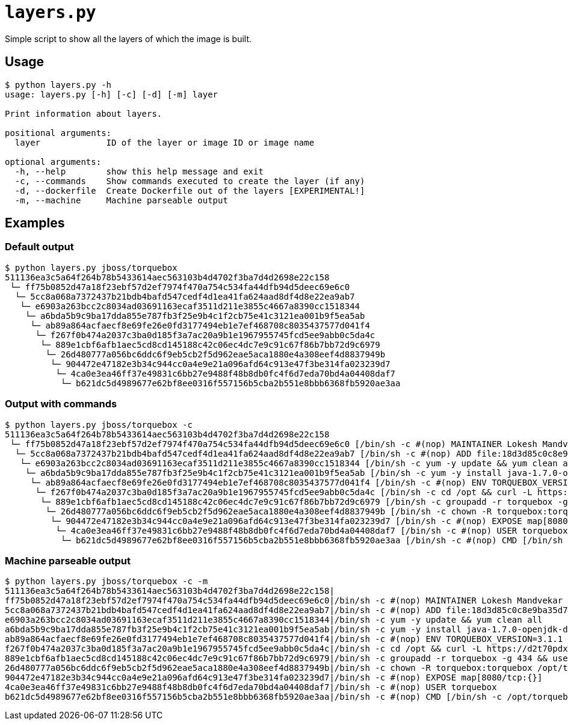 = `layers.py`

Simple script to show all the layers of which the image is built.

== Usage
----
$ python layers.py -h
usage: layers.py [-h] [-c] [-d] [-m] layer

Print information about layers.

positional arguments:
  layer             ID of the layer or image ID or image name

optional arguments:
  -h, --help        show this help message and exit
  -c, --commands    Show commands executed to create the layer (if any)
  -d, --dockerfile  Create Dockerfile out of the layers [EXPERIMENTAL!]
  -m, --machine     Machine parseable output
----

== Examples

=== Default output

----
$ python layers.py jboss/torquebox   
511136ea3c5a64f264b78b5433614aec563103b4d4702f3ba7d4d2698e22c158
 └─ ff75b0852d47a18f23ebf57d2ef7974f470a754c534fa44dfb94d5deec69e6c0
  └─ 5cc8a068a7372437b21bdb4bafd547cedf4d1ea41fa624aad8df4d8e22ea9ab7
   └─ e6903a263bcc2c8034ad03691163ecaf3511d211e3855c4667a8390cc1518344
    └─ a6bda5b9c9ba17dda855e787fb3f25e9b4c1f2cb75e41c3121ea001b9f5ea5ab
     └─ ab89a864acfaecf8e69fe26e0fd3177494eb1e7ef468708c8035437577d041f4
      └─ f267f0b474a2037c3ba0d185f3a7ac20a9b1e1967955745fcd5ee9abb0c5da4c
       └─ 889e1cbf6afb1aec5cd8cd145188c42c06ec4dc7e9c91c67f86b7bb72d9c6979
        └─ 26d480777a056bc6ddc6f9eb5cb2f5d962eae5aca1880e4a308eef4d8837949b
         └─ 904472e47182e3b34c944cc0a4e9e21a096afd64c913e47f3be314fa023239d7
          └─ 4ca0e3ea46ff37e49831c6bb27e9488f48b8db0fc4f6d7eda70bd4a04408daf7
           └─ b621dc5d4989677e62bf8ee0316f557156b5cba2b551e8bbb6368fb5920ae3aa
----

=== Output with commands

----
$ python layers.py jboss/torquebox -c
511136ea3c5a64f264b78b5433614aec563103b4d4702f3ba7d4d2698e22c158
 └─ ff75b0852d47a18f23ebf57d2ef7974f470a754c534fa44dfb94d5deec69e6c0 [/bin/sh -c #(nop) MAINTAINER Lokesh Mandvekar <lsm5@fedoraproject.org> - ./buildcontainers.sh]
  └─ 5cc8a068a7372437b21bdb4bafd547cedf4d1ea41fa624aad8df4d8e22ea9ab7 [/bin/sh -c #(nop) ADD file:18d3d85c0c8e9ba35d7ae7d1596d97a838ff268a21250819f0fe7278282d1df5 in /]
   └─ e6903a263bcc2c8034ad03691163ecaf3511d211e3855c4667a8390cc1518344 [/bin/sh -c yum -y update && yum clean all]
    └─ a6bda5b9c9ba17dda855e787fb3f25e9b4c1f2cb75e41c3121ea001b9f5ea5ab [/bin/sh -c yum -y install java-1.7.0-openjdk-devel unzip && yum clean all]
     └─ ab89a864acfaecf8e69fe26e0fd3177494eb1e7ef468708c8035437577d041f4 [/bin/sh -c #(nop) ENV TORQUEBOX_VERSION=3.1.1]
      └─ f267f0b474a2037c3ba0d185f3a7ac20a9b1e1967955745fcd5ee9abb0c5da4c [/bin/sh -c cd /opt && curl -L https://d2t70pdxfgqbmq.cloudfront.net/release/org/torquebox/torquebox-dist/$TORQUEBOX_VERSION/torquebox-dist-$TORQUEBOX_VERSION-bin.zip -o torquebox.zip && unzip -q torquebox.zip && rm torquebox.zip]
       └─ 889e1cbf6afb1aec5cd8cd145188c42c06ec4dc7e9c91c67f86b7bb72d9c6979 [/bin/sh -c groupadd -r torquebox -g 434 && useradd -u 432 -r -g torquebox -d /opt/torquebox-$TORQUEBOX_VERSION -s /sbin/nologin -c "TorqueBox user" torquebox]
        └─ 26d480777a056bc6ddc6f9eb5cb2f5d962eae5aca1880e4a308eef4d8837949b [/bin/sh -c chown -R torquebox:torquebox /opt/torquebox-$TORQUEBOX_VERSION]
         └─ 904472e47182e3b34c944cc0a4e9e21a096afd64c913e47f3be314fa023239d7 [/bin/sh -c #(nop) EXPOSE map[8080/tcp:{}]]
          └─ 4ca0e3ea46ff37e49831c6bb27e9488f48b8db0fc4f6d7eda70bd4a04408daf7 [/bin/sh -c #(nop) USER torquebox]
           └─ b621dc5d4989677e62bf8ee0316f557156b5cba2b551e8bbb6368fb5920ae3aa [/bin/sh -c #(nop) CMD [/bin/sh -c /opt/torquebox-$TORQUEBOX_VERSION/jboss/bin/standalone.sh -b 0.0.0.0]]
----

=== Machine parseable output

----
$ python layers.py jboss/torquebox -c -m
511136ea3c5a64f264b78b5433614aec563103b4d4702f3ba7d4d2698e22c158|
ff75b0852d47a18f23ebf57d2ef7974f470a754c534fa44dfb94d5deec69e6c0|/bin/sh -c #(nop) MAINTAINER Lokesh Mandvekar <lsm5@fedoraproject.org> - ./buildcontainers.sh
5cc8a068a7372437b21bdb4bafd547cedf4d1ea41fa624aad8df4d8e22ea9ab7|/bin/sh -c #(nop) ADD file:18d3d85c0c8e9ba35d7ae7d1596d97a838ff268a21250819f0fe7278282d1df5 in /
e6903a263bcc2c8034ad03691163ecaf3511d211e3855c4667a8390cc1518344|/bin/sh -c yum -y update && yum clean all
a6bda5b9c9ba17dda855e787fb3f25e9b4c1f2cb75e41c3121ea001b9f5ea5ab|/bin/sh -c yum -y install java-1.7.0-openjdk-devel unzip && yum clean all
ab89a864acfaecf8e69fe26e0fd3177494eb1e7ef468708c8035437577d041f4|/bin/sh -c #(nop) ENV TORQUEBOX_VERSION=3.1.1
f267f0b474a2037c3ba0d185f3a7ac20a9b1e1967955745fcd5ee9abb0c5da4c|/bin/sh -c cd /opt && curl -L https://d2t70pdxfgqbmq.cloudfront.net/release/org/torquebox/torquebox-dist/$TORQUEBOX_VERSION/torquebox-dist-$TORQUEBOX_VERSION-bin.zip -o torquebox.zip && unzip -q torquebox.zip && rm torquebox.zip
889e1cbf6afb1aec5cd8cd145188c42c06ec4dc7e9c91c67f86b7bb72d9c6979|/bin/sh -c groupadd -r torquebox -g 434 && useradd -u 432 -r -g torquebox -d /opt/torquebox-$TORQUEBOX_VERSION -s /sbin/nologin -c "TorqueBox user" torquebox
26d480777a056bc6ddc6f9eb5cb2f5d962eae5aca1880e4a308eef4d8837949b|/bin/sh -c chown -R torquebox:torquebox /opt/torquebox-$TORQUEBOX_VERSION
904472e47182e3b34c944cc0a4e9e21a096afd64c913e47f3be314fa023239d7|/bin/sh -c #(nop) EXPOSE map[8080/tcp:{}]
4ca0e3ea46ff37e49831c6bb27e9488f48b8db0fc4f6d7eda70bd4a04408daf7|/bin/sh -c #(nop) USER torquebox
b621dc5d4989677e62bf8ee0316f557156b5cba2b551e8bbb6368fb5920ae3aa|/bin/sh -c #(nop) CMD [/bin/sh -c /opt/torquebox-$TORQUEBOX_VERSION/jboss/bin/standalone.sh -b 0.0.0.0]
----
